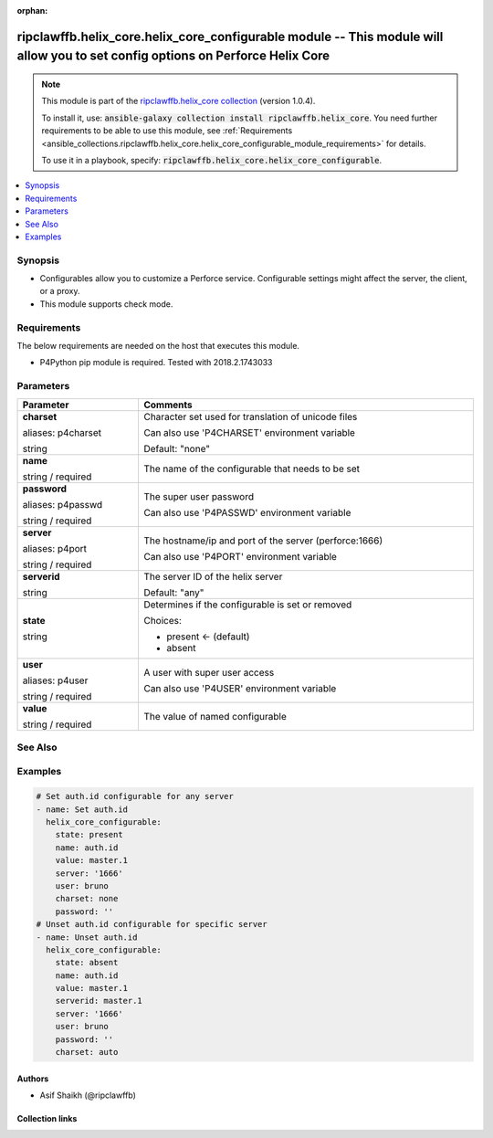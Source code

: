 
.. Document meta

:orphan:

.. |antsibull-internal-nbsp| unicode:: 0xA0
    :trim:

.. role:: ansible-attribute-support-label
.. role:: ansible-attribute-support-property
.. role:: ansible-attribute-support-full
.. role:: ansible-attribute-support-partial
.. role:: ansible-attribute-support-none
.. role:: ansible-attribute-support-na
.. role:: ansible-option-type
.. role:: ansible-option-elements
.. role:: ansible-option-required
.. role:: ansible-option-versionadded
.. role:: ansible-option-aliases
.. role:: ansible-option-choices
.. role:: ansible-option-choices-entry
.. role:: ansible-option-default
.. role:: ansible-option-default-bold
.. role:: ansible-option-configuration
.. role:: ansible-option-returned-bold
.. role:: ansible-option-sample-bold

.. Anchors

.. _ansible_collections.ripclawffb.helix_core.helix_core_configurable_module:

.. Anchors: short name for ansible.builtin

.. Anchors: aliases



.. Title

ripclawffb.helix_core.helix_core_configurable module -- This module will allow you to set config options on Perforce Helix Core
+++++++++++++++++++++++++++++++++++++++++++++++++++++++++++++++++++++++++++++++++++++++++++++++++++++++++++++++++++++++++++++++

.. Collection note

.. note::
    This module is part of the `ripclawffb.helix_core collection <https://galaxy.ansible.com/ripclawffb/helix_core>`_ (version 1.0.4).

    To install it, use: :code:`ansible-galaxy collection install ripclawffb.helix_core`.
    You need further requirements to be able to use this module,
    see :ref:`Requirements <ansible_collections.ripclawffb.helix_core.helix_core_configurable_module_requirements>` for details.

    To use it in a playbook, specify: :code:`ripclawffb.helix_core.helix_core_configurable`.

.. version_added


.. contents::
   :local:
   :depth: 1

.. Deprecated


Synopsis
--------

.. Description

- Configurables allow you to customize a Perforce service. Configurable settings might affect the server, the client, or a proxy.
- This module supports check mode.


.. Aliases


.. Requirements

.. _ansible_collections.ripclawffb.helix_core.helix_core_configurable_module_requirements:

Requirements
------------
The below requirements are needed on the host that executes this module.

- P4Python pip module is required. Tested with 2018.2.1743033






.. Options

Parameters
----------


.. rst-class:: ansible-option-table

.. list-table::
  :width: 100%
  :widths: auto
  :header-rows: 1

  * - Parameter
    - Comments

  * - .. raw:: html

        <div class="ansible-option-cell">
        <div class="ansibleOptionAnchor" id="parameter-charset"></div>
        <div class="ansibleOptionAnchor" id="parameter-p4charset"></div>

      .. _ansible_collections.ripclawffb.helix_core.helix_core_configurable_module__parameter-charset:
      .. _ansible_collections.ripclawffb.helix_core.helix_core_configurable_module__parameter-p4charset:

      .. rst-class:: ansible-option-title

      **charset**

      .. raw:: html

        <a class="ansibleOptionLink" href="#parameter-charset" title="Permalink to this option"></a>

      .. rst-class:: ansible-option-type-line

      :ansible-option-aliases:`aliases: p4charset`

      .. rst-class:: ansible-option-type-line

      :ansible-option-type:`string`

      .. raw:: html

        </div>

    - .. raw:: html

        <div class="ansible-option-cell">

      Character set used for translation of unicode files

      Can also use 'P4CHARSET' environment variable


      .. rst-class:: ansible-option-line

      :ansible-option-default-bold:`Default:` :ansible-option-default:`"none"`

      .. raw:: html

        </div>

  * - .. raw:: html

        <div class="ansible-option-cell">
        <div class="ansibleOptionAnchor" id="parameter-name"></div>

      .. _ansible_collections.ripclawffb.helix_core.helix_core_configurable_module__parameter-name:

      .. rst-class:: ansible-option-title

      **name**

      .. raw:: html

        <a class="ansibleOptionLink" href="#parameter-name" title="Permalink to this option"></a>

      .. rst-class:: ansible-option-type-line

      :ansible-option-type:`string` / :ansible-option-required:`required`

      .. raw:: html

        </div>

    - .. raw:: html

        <div class="ansible-option-cell">

      The name of the configurable that needs to be set


      .. raw:: html

        </div>

  * - .. raw:: html

        <div class="ansible-option-cell">
        <div class="ansibleOptionAnchor" id="parameter-password"></div>
        <div class="ansibleOptionAnchor" id="parameter-p4passwd"></div>

      .. _ansible_collections.ripclawffb.helix_core.helix_core_configurable_module__parameter-p4passwd:
      .. _ansible_collections.ripclawffb.helix_core.helix_core_configurable_module__parameter-password:

      .. rst-class:: ansible-option-title

      **password**

      .. raw:: html

        <a class="ansibleOptionLink" href="#parameter-password" title="Permalink to this option"></a>

      .. rst-class:: ansible-option-type-line

      :ansible-option-aliases:`aliases: p4passwd`

      .. rst-class:: ansible-option-type-line

      :ansible-option-type:`string` / :ansible-option-required:`required`

      .. raw:: html

        </div>

    - .. raw:: html

        <div class="ansible-option-cell">

      The super user password

      Can also use 'P4PASSWD' environment variable


      .. raw:: html

        </div>

  * - .. raw:: html

        <div class="ansible-option-cell">
        <div class="ansibleOptionAnchor" id="parameter-server"></div>
        <div class="ansibleOptionAnchor" id="parameter-p4port"></div>

      .. _ansible_collections.ripclawffb.helix_core.helix_core_configurable_module__parameter-p4port:
      .. _ansible_collections.ripclawffb.helix_core.helix_core_configurable_module__parameter-server:

      .. rst-class:: ansible-option-title

      **server**

      .. raw:: html

        <a class="ansibleOptionLink" href="#parameter-server" title="Permalink to this option"></a>

      .. rst-class:: ansible-option-type-line

      :ansible-option-aliases:`aliases: p4port`

      .. rst-class:: ansible-option-type-line

      :ansible-option-type:`string` / :ansible-option-required:`required`

      .. raw:: html

        </div>

    - .. raw:: html

        <div class="ansible-option-cell">

      The hostname/ip and port of the server (perforce:1666)

      Can also use 'P4PORT' environment variable


      .. raw:: html

        </div>

  * - .. raw:: html

        <div class="ansible-option-cell">
        <div class="ansibleOptionAnchor" id="parameter-serverid"></div>

      .. _ansible_collections.ripclawffb.helix_core.helix_core_configurable_module__parameter-serverid:

      .. rst-class:: ansible-option-title

      **serverid**

      .. raw:: html

        <a class="ansibleOptionLink" href="#parameter-serverid" title="Permalink to this option"></a>

      .. rst-class:: ansible-option-type-line

      :ansible-option-type:`string`

      .. raw:: html

        </div>

    - .. raw:: html

        <div class="ansible-option-cell">

      The server ID of the helix server


      .. rst-class:: ansible-option-line

      :ansible-option-default-bold:`Default:` :ansible-option-default:`"any"`

      .. raw:: html

        </div>

  * - .. raw:: html

        <div class="ansible-option-cell">
        <div class="ansibleOptionAnchor" id="parameter-state"></div>

      .. _ansible_collections.ripclawffb.helix_core.helix_core_configurable_module__parameter-state:

      .. rst-class:: ansible-option-title

      **state**

      .. raw:: html

        <a class="ansibleOptionLink" href="#parameter-state" title="Permalink to this option"></a>

      .. rst-class:: ansible-option-type-line

      :ansible-option-type:`string`

      .. raw:: html

        </div>

    - .. raw:: html

        <div class="ansible-option-cell">

      Determines if the configurable is set or removed


      .. rst-class:: ansible-option-line

      :ansible-option-choices:`Choices:`

      - :ansible-option-default-bold:`present` :ansible-option-default:`← (default)`
      - :ansible-option-choices-entry:`absent`

      .. raw:: html

        </div>

  * - .. raw:: html

        <div class="ansible-option-cell">
        <div class="ansibleOptionAnchor" id="parameter-user"></div>
        <div class="ansibleOptionAnchor" id="parameter-p4user"></div>

      .. _ansible_collections.ripclawffb.helix_core.helix_core_configurable_module__parameter-p4user:
      .. _ansible_collections.ripclawffb.helix_core.helix_core_configurable_module__parameter-user:

      .. rst-class:: ansible-option-title

      **user**

      .. raw:: html

        <a class="ansibleOptionLink" href="#parameter-user" title="Permalink to this option"></a>

      .. rst-class:: ansible-option-type-line

      :ansible-option-aliases:`aliases: p4user`

      .. rst-class:: ansible-option-type-line

      :ansible-option-type:`string` / :ansible-option-required:`required`

      .. raw:: html

        </div>

    - .. raw:: html

        <div class="ansible-option-cell">

      A user with super user access

      Can also use 'P4USER' environment variable


      .. raw:: html

        </div>

  * - .. raw:: html

        <div class="ansible-option-cell">
        <div class="ansibleOptionAnchor" id="parameter-value"></div>

      .. _ansible_collections.ripclawffb.helix_core.helix_core_configurable_module__parameter-value:

      .. rst-class:: ansible-option-title

      **value**

      .. raw:: html

        <a class="ansibleOptionLink" href="#parameter-value" title="Permalink to this option"></a>

      .. rst-class:: ansible-option-type-line

      :ansible-option-type:`string` / :ansible-option-required:`required`

      .. raw:: html

        </div>

    - .. raw:: html

        <div class="ansible-option-cell">

      The value of named configurable


      .. raw:: html

        </div>


.. Attributes


.. Notes


.. Seealso

See Also
--------

.. seealso::

   `Helix Core Configurables <https://www.perforce.com/manuals/cmdref/Content/CmdRef/appendix.configurables.html>`_
       List of supported configurables
   `P4Python Pip Module <https://pypi.org/project/p4python/>`_
       Python module to interact with Helix Core

.. Examples

Examples
--------

.. code-block:: yaml+jinja

    
    # Set auth.id configurable for any server
    - name: Set auth.id
      helix_core_configurable:
        state: present
        name: auth.id
        value: master.1
        server: '1666'
        user: bruno
        charset: none
        password: ''
    # Unset auth.id configurable for specific server
    - name: Unset auth.id
      helix_core_configurable:
        state: absent
        name: auth.id
        value: master.1
        serverid: master.1
        server: '1666'
        user: bruno
        password: ''
        charset: auto




.. Facts


.. Return values


..  Status (Presently only deprecated)


.. Authors

Authors
~~~~~~~

- Asif Shaikh (@ripclawffb)



.. Extra links

Collection links
~~~~~~~~~~~~~~~~

.. raw:: html

  <p class="ansible-links">
    <a href="https://github.com/ripclawffb/ansible-collection-helix-core" aria-role="button" target="_blank" rel="noopener external">Issue Tracker</a>
    <a href="https://github.com/ripclawffb/ansible-collection-helix-core" aria-role="button" target="_blank" rel="noopener external">Repository (Sources)</a>
  </p>

.. Parsing errors

